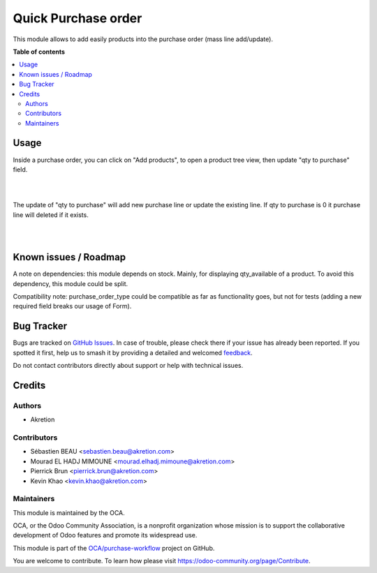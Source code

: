 ====================
Quick Purchase order
====================

.. 
   !!!!!!!!!!!!!!!!!!!!!!!!!!!!!!!!!!!!!!!!!!!!!!!!!!!!
   !! This file is generated by oca-gen-addon-readme !!
   !! changes will be overwritten.                   !!
   !!!!!!!!!!!!!!!!!!!!!!!!!!!!!!!!!!!!!!!!!!!!!!!!!!!!
   !! source digest: sha256:ef859f28a561d86c58327c7ffa1ddd3cd00c6d8b4bf98b0fb10c2eaac9166c24
   !!!!!!!!!!!!!!!!!!!!!!!!!!!!!!!!!!!!!!!!!!!!!!!!!!!!

.. |badge1| image:: https://img.shields.io/badge/maturity-Beta-yellow.png
    :target: https://odoo-community.org/page/development-status
    :alt: Beta
.. |badge2| image:: https://img.shields.io/badge/licence-AGPL--3-blue.png
    :target: http://www.gnu.org/licenses/agpl-3.0-standalone.html
    :alt: License: AGPL-3
.. |badge3| image:: https://img.shields.io/badge/github-OCA%2Fpurchase--workflow-lightgray.png?logo=github
    :target: https://github.com/OCA/purchase-workflow/tree/14.0/purchase_quick
    :alt: OCA/purchase-workflow
.. |badge4| image:: https://img.shields.io/badge/weblate-Translate%20me-F47D42.png
    :target: https://translation.odoo-community.org/projects/purchase-workflow-14-0/purchase-workflow-14-0-purchase_quick
    :alt: Translate me on Weblate
.. |badge5| image:: https://img.shields.io/badge/runboat-Try%20me-875A7B.png
    :target: https://runboat.odoo-community.org/builds?repo=OCA/purchase-workflow&target_branch=14.0
    :alt: Try me on Runboat

|badge1| |badge2| |badge3| |badge4| |badge5|

This module allows to add easily products into the purchase order (mass line add/update).

**Table of contents**

.. contents::
   :local:

Usage
=====


Inside a purchase order, you can click on "Add products", to open a product tree view, then update "qty to purchase" field.

.. image:: https://raw.githubusercontent.com/OCA/purchase-workflow/14.0/purchase_quick/static/description/01_purchase_order_create.png
    :width: 800 px
    :alt: Purchase order create

|

.. image:: https://raw.githubusercontent.com/OCA/purchase-workflow/14.0/purchase_quick/static/description/02_purchase_order_add_product.png
    :width: 800 px
    :alt: Purchase order Add product

|

The update of "qty to purchase" will add new purchase line or update the existing line. If qty to purchase is 0 it purchase line will deleted if it exists.

|

.. image:: https://raw.githubusercontent.com/OCA/purchase-workflow/14.0/purchase_quick/static/description/03_purchase_order_updated.png
    :width: 800 px
    :alt: Purchase order updated

|

.. image:: https://raw.githubusercontent.com/OCA/purchase-workflow/14.0/purchase_quick/static/description/04_purchase_order_update_product_qty.png
    :width: 800 px
    :alt: Purchase order update product qty.

Known issues / Roadmap
======================

A note on dependencies: this module depends on stock. Mainly, for displaying qty_available of a product.
To avoid this dependency, this module could be split.

Compatibility note: purchase_order_type could be compatible as far as functionality goes, but not
for tests (adding a new required field breaks our usage of Form).

Bug Tracker
===========

Bugs are tracked on `GitHub Issues <https://github.com/OCA/purchase-workflow/issues>`_.
In case of trouble, please check there if your issue has already been reported.
If you spotted it first, help us to smash it by providing a detailed and welcomed
`feedback <https://github.com/OCA/purchase-workflow/issues/new?body=module:%20purchase_quick%0Aversion:%2014.0%0A%0A**Steps%20to%20reproduce**%0A-%20...%0A%0A**Current%20behavior**%0A%0A**Expected%20behavior**>`_.

Do not contact contributors directly about support or help with technical issues.

Credits
=======

Authors
~~~~~~~

* Akretion

Contributors
~~~~~~~~~~~~

* Sébastien BEAU <sebastien.beau@akretion.com>
* Mourad EL HADJ MIMOUNE <mourad.elhadj.mimoune@akretion.com>
* Pierrick Brun <pierrick.brun@akretion.com>
* Kevin Khao <kevin.khao@akretion.com>

Maintainers
~~~~~~~~~~~

This module is maintained by the OCA.

.. image:: https://odoo-community.org/logo.png
   :alt: Odoo Community Association
   :target: https://odoo-community.org

OCA, or the Odoo Community Association, is a nonprofit organization whose
mission is to support the collaborative development of Odoo features and
promote its widespread use.

This module is part of the `OCA/purchase-workflow <https://github.com/OCA/purchase-workflow/tree/14.0/purchase_quick>`_ project on GitHub.

You are welcome to contribute. To learn how please visit https://odoo-community.org/page/Contribute.
